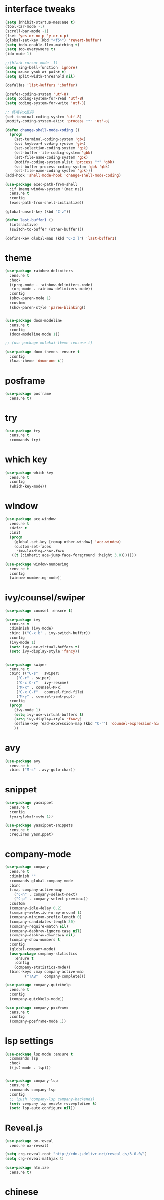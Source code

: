 #+STARTUP: overview
#+PROPERTY: header-args :comments yes :results silent
* interface tweaks
#+BEGIN_SRC emacs-lisp
  (setq inhibit-startup-message t)
  (tool-bar-mode -1)
  (scroll-bar-mode -1)
  (fset 'yes-or-no-p 'y-or-n-p)
  (global-set-key (kbd "<f5>") 'revert-buffer)
  (setq indo-enable-flex-matching t)
  (setq ido-everywhere t)
  (ido-mode 1)

  ;;(blank-cursor-mode -1)
  (setq ring-bell-function 'ignore)
  (setq mouse-yank-at-point t)
  (setq split-width-threshold nil)

  (defalias 'list-buffers 'ibuffer)

  (prefer-coding-system 'utf-8)
  (setq coding-system-for-read 'utf-8)
  (setq coding-system-for-write 'utf-8)

  ;; 终端中文乱码
  (set-terminal-coding-system 'utf-8)
  (modify-coding-system-alist 'process "*" 'utf-8)

  (defun change-shell-mode-coding ()
    (progn
      (set-terminal-coding-system 'gbk)
      (set-keyboard-coding-system 'gbk)
      (set-selection-coding-system 'gbk)
      (set-buffer-file-coding-system 'gbk)
      (set-file-name-coding-system 'gbk)
      (modify-coding-system-alist 'process "*" 'gbk)
      (set-buffer-process-coding-system 'gbk 'gbk)
      (set-file-name-coding-system 'gbk)))
  (add-hook 'shell-mode-hook 'change-shell-mode-coding)

  (use-package exec-path-from-shell
    :if (memq window-system '(mac ns))
    :ensure t
    :config
    (exec-path-from-shell-initialize))

  (global-unset-key (kbd "C-z"))

  (defun last-buffer1 ()
    (interactive)
    (switch-to-buffer (other-buffer)))

  (define-key global-map (kbd "C-z l") 'last-buffer1)
#+END_SRC
* theme
#+BEGIN_SRC emacs-lisp
  (use-package rainbow-delimiters
    :ensure t
    :hook
    ((prog-mode . rainbow-delimiters-mode)
     (org-mode . rainbow-delimiters-mode))
    :config
    (show-paren-mode 1)
    :custom
    (show-paren-style 'paren-blinking))


  (use-package doom-modeline
    :ensure t
    :config
    (doom-modeline-mode 1))

  ;; (use-package molokai-theme :ensure t)

  (use-package doom-themes :ensure t
    :config
    (load-theme 'doom-one t))
#+END_SRC
* posframe
#+BEGIN_SRC emacs-lisp
  (use-package posframe
    :ensure t)
#+END_SRC
* try
#+BEGIN_SRC emacs-lisp
(use-package try
  :ensure t
  :commands try)
#+END_SRC
* which key
#+BEGIN_SRC emacs-lisp
  (use-package which-key
    :ensure t
    :config
    (which-key-mode))
#+END_SRC

* window
#+BEGIN_SRC emacs-lisp
  (use-package ace-window
    :ensure t
    :defer t
    :init
    (progn
      (global-set-key [remap other-window] 'ace-window)
      (custom-set-faces
       '(aw-leading-char-face
	 ((t (:inherit ace-jump-face-foreground :height 3.0)))))))

  (use-package window-numbering
    :ensure t
    :config
    (window-numbering-mode))
#+END_SRC
* ivy/counsel/swiper
#+BEGIN_SRC emacs-lisp
  (use-package counsel :ensure t)

  (use-package ivy
    :ensure t
    :diminish (ivy-mode)
    :bind (("C-x b" . ivy-switch-buffer))
    :config
    (ivy-mode 1)
    (setq ivy-use-virtual-buffers t)
    (setq ivy-display-style 'fancy))


  (use-package swiper
    :ensure t
    :bind (("C-s" . swiper)
	   ("C-r" . swiper)
	   ("C-c C-r" . ivy-resume)
	   ("M-x" . counsel-M-x)
	   ("C-x C-f" . counsel-find-file)
	   ("M-y" . counsel-yank-pop))
    :config
    (progn
      (ivy-mode 1)
      (setq ivy-use-virtual-buffers t)
      (setq ivy-display-style 'fancy)
      (define-key read-expression-map (kbd "C-r") 'counsel-expression-history)
      ))
#+END_SRC

* avy
#+BEGIN_SRC emacs-lisp
(use-package avy
  :ensure t
  :bind ("M-s" . avy-goto-char))
#+END_SRC

* COMMENT auto-completion
#+BEGIN_SRC emacs-lisp
  (use-package auto-complete
    :ensure t
    :config
    (progn
      (ac-config-default)
      (add-to-list 'ac-modes 'org-mode)))
#+END_SRC
* snippet
#+BEGIN_SRC emacs-lisp
  (use-package yasnippet
    :ensure t
    :config
    (yas-global-mode 1))

  (use-package yasnippet-snippets
    :ensure t
    :requires yasnippet)
#+END_SRC
* company-mode
#+BEGIN_SRC emacs-lisp
  (use-package company
    :ensure t
    :diminish ""
    :commands global-company-mode
    :bind
    (:map company-active-map
	  ("C-n" . company-select-next)
	  ("C-p" . company-select-previous))
    :custom
    (company-idle-delay 0.2)
    (company-selection-wrap-around t)
    (company-minimum-prefix-length 0)
    (company-candidates-length 30)
    (company-require-match nil)
    (company-dabbrev-ignore-case nil)
    (company-dabbrev-downcase nil)
    (company-show-numbers t)
    :config
    (global-company-mode)
    (use-package company-statistics
      :ensure t
      :config
      (company-statistics-mode))
    (bind-keys :map company-active-map
	       ("TAB" . company-complete)))

  (use-package company-quickhelp
    :ensure t
    :config
    (company-quickhelp-mode))

  (use-package company-posframe
    :ensure t
    :config
    (company-posframe-mode 1))
#+END_SRC
* lsp settings
#+BEGIN_SRC emacs-lisp
  (use-package lsp-mode :ensure t
    :commands lsp
    :hook
    ((js2-mode . lsp)))


  (use-package company-lsp
    :ensure t
    :commands company-lsp
    :config
    ;; (push 'company-lsp company-backends)
    (setq company-lsp-enable-recompletion t)
    (setq lsp-auto-configure nil))
#+END_SRC
* Reveal.js
#+BEGIN_SRC emacs-lisp
(use-package ox-reveal
  :ensure ox-reveal)

(setq org-reveal-root "http://cdn.jsdelivr.net/reveal.js/3.0.0/")
(setq org-reveal-mathjax t)

(use-package htmlize
  :ensure t)
#+END_SRC

* chinese
#+BEGIN_SRC emacs-lisp

     ;;(set-default-font "Sarasa Term TC")
	;; (use-package cnfonts
	;;   :ensure t
	;;   :config
	;;   (cnfonts-

    (use-package pangu-spacing
      :ensure t
      :config (global-pangu-spacing-mode 1))

    (use-package ace-pinyin
      :ensure t
      :config
      (ace-pinyin-global-mode 1))

    (use-package youdao-dictionary
      :ensure t
      :bind (("C-z y" . youdao-dictionary-search-at-point+)))

    ;; rime
    (use-package liberime
					  ;:load-path "~/tmp/.emacs.d/liberime.so"
      :load-path "liberime.so"
      :if (eq system-type 'darwin)
      :config
      ;; 注意事项:
      ;; 1. 文件路径需要用 `expand-file-name' 函数处理。
      ;; 2. `librime-start' 的第一个参数说明 "rime 共享数据文件夹"
      ;;     的位置，不同的平台其位置也各不相同，可以参考：
      ;;     https://github.com/rime/home/wiki/RimeWithSchemata
      (liberime-start
       "/Library/Input Methods/Squirrel.app/Contents/SharedSupport"
       (file-truename (concat emacs-root-dir "/pyim/rime/")))
      (liberime-select-schema "double_pinyin_flypy")
      (setq pyim-default-scheme 'rime))

    ;;; https://github.com/tumashu/pyim#org37155c7
    (use-package pyim :ensure t
  ;;    :bind ("C-\\" . toggle-input-method)
      :config
      (setq default-input-method "pyim")
      (setq pyim-page-tooltip 'posframe))
#+END_SRC
* COMMENT lispy
#+BEGIN_SRC emacs-lisp
  (use-package lispy
    :ensure t
    :init
    (add-hook 'emacs-lisp-mode-hook 'lispy-mode 1)
    )
#+END_SRC
* flycheck
#+BEGIN_SRC emacs-lisp
(use-package flycheck
  :ensure t
  :init
  (global-flycheck-mode t))
#+END_SRC
* python
#+BEGIN_SRC emacs-lisp
  ;; (use-package lsp-python-ms :ensure t
  ;;   :hook (python-mode . lsp)
  ;;   :demand
  ;;   :init
  ;;   (setq lsp-python-ms-executable "~/python-language-server/output/bin/Release/Microsoft.Python.LanguageServer.exe"))

  (use-package company-anaconda
    :ensure t
    :hook (python-mode . anaconda-mode)
    :config
    )

  (eval-after-load "company"
   '(add-to-list 'company-backends '(company-anaconda :with company-capf company-yasnippet)))
#+END_SRC

* autohotkey
#+BEGIN_SRC emacs-lisp
  (use-package ahk-mode
    :ensure t
    :if (eq system-type 'windows-nt))
#+END_SRC
* javascript
#+BEGIN_SRC emacs-lisp
  (use-package js2-mode
    :ensure t
    :mode "\\.js\\'")

  ;; (use-package company-tern
  ;;   :ensure t
  ;;   :hook (js2-mode . tern-mode))

  ;; (eval-after-load "lsp"
  ;;   (add-hook 'js2-mode-hook 'lsp))
#+END_SRC
* org
#+BEGIN_SRC emacs-lisp

  (with-eval-after-load 'org
    (use-package org-protocol )


    (use-package org-bullets
      :ensure t
      :init
      (dolist (mode (list 'org-mode-hook 'org-journal-mode-hook))
	(add-hook mode (lambda () (org-bullets-mode 1)))))


    (use-package org-pomodoro :ensure t)

    (use-package org-journal :ensure t
      :custom
      (org-journal-dir "~/org/journal/")
      (org-journal-date-format "%A, %d %B %Y"))

    (use-package org-agenda
      :defer 10
      :config
      (setq
       org-default-notes-file "~/org/inbox.org"
       org-agenda-files (list
			 "~/org/inbox.org"
			 "~/org/word.org"
			 "~/org/email.org"
			 "~/org/tasks.org"
			 "~/org/wtasks.org"
			 "~/org/wkb.org")))

    ;; (add-hook 'org-mode-hook (lambda () (org-bullets-mode 1)))
    (setq
     org-id-link-to-org-use-id 'create-if-interactive
     org-log-done 'time
     org-bullets-bullet-list '("■" "◆" "▲" "▶")
     org-agenda-start-on-weekday 0
     org-todo-keywords '((sequence
			  "TODO(t!)"
			  "NEXT(n!)"
			  "STARTED(a!)"
			  "WAIT(w@/!)"
			  "OTHERS(o!)"
			  "|"
			  "DONE(d)"
			  "CANCELLED(c)")))
    ;; http://www.zmonster.me/2018/02/28/org-mode-capture.html
    (setq org-capture-templates '())
    (add-to-list 'org-capture-templates '("t" "Task"))
    (add-to-list 'org-capture-templates
		 '("N" "Note/Data"
		   entry (file+headline "~/org/inbox.org" "Note")
		   "* %:annotation \n\n  Source: %u \n\n %i\n\n "))
    (add-to-list 'org-capture-templates
		 '("n" "Note/Data"
		   entry (file+headline "~/org/inbox.org" "Note")
		   "* %? \n\n  Source: %u \n\n %i\n\n ")))
#+END_SRC
* lazy cat' toolset
#+BEGIN_SRC emacs-lisp
  (use-package auto-save
    :config
    (auto-save-enable)
    (setq auto-save-silent t)		; quietly save
    (setq auto-save-delete-trailing-whitespace t))

  (use-package snails
    :bind (("C-z C-z" . snails)))

  (use-package google-translate
    :bind (("C-z t" . google-translate-at-point))
    :custom
    (google-translate-default-target-language "zh-CN")
    (google-translate-default-source-language "en"))

  (use-package insert-translated-name
    :bind (("C-z C-c" . insert-translated-name-insert)))

  ;; (use-package awesome-tray)
#+END_SRC
* os settings
#+BEGIN_SRC emacs-lisp
  (setq mac-option-modifier 'super)
  (setq mac-command-modifier 'meta)
  (setq ns-function-modifier 'hyper)

  (setq w32-pass-alt-to-system nil)
  (setq w32-pass-lwindow-to-system t)
  (setq w32-lwindow-modifier 'nil) ; Left Windows key

  (setq w32-pass-rwindow-to-system t)
  (setq w32-rwindow-modifier 'nil); Right Windows key

  ;; (setq w32-pass-apps-to-system nil)
  ;; (setq w32-apps-modifier 'hyper) ;
#+END_SRC
* anki
#+BEGIN_SRC emacs-lisp
  (use-package anki-editor
    :ensure t
    :defer 5)

  (defun create-word-card (word result)
    (let ((fields `(("正面" . ,word)
		    ("背面" . ,result))))
      (anki-editor--push-note
       `((deck . "word")
	 (note-id . -1)
	 (note-type . "basic")
	 (fields . ,fields)))))

  ;; TODO 不处理中文
  (defun create-card-with-point-word ()
    (interactive)
    (require 'youdao-dictionary)
    (require 'anki-editor)
    (let* ((string (thing-at-point 'word))
	  (result (youdao-dictionary--format-result string)))
      (create-word-card string (replace-regexp-in-string "\n" "<br>" result))))

  (defalias 'cc 'create-card-with-point-word)
#+END_SRC
* atomic-chrome
#+BEGIN_SRC emacs-lisp
  (use-package atomic-chrome
    :ensure t

    :config
    (atomic-chrome-start-server))
#+END_SRC
* keyfreq
#+BEGIN_SRC emacs-lisp
  (use-package keyfreq
    :ensure t
    :hook (prog-mode . keyfreq-mode))
#+END_SRC
* git
#+BEGIN_SRC emacs-lisp
  (use-package magit
    :commands magit
    :ensure t)


  (use-package gh
    :ensure t)

  (use-package git-gutter
    :ensure t
    :hook (prog-mode . git-gutter-mode))

  (use-package gist :ensure t
    :commands gist-list)
#+END_SRC
* projectile
#+BEGIN_SRC emacs-lisp
  ;; https://docs.projectile.mx/en/latest/
  (use-package projectile
    :ensure t
    :config
    (projectile-mode +1)
    :bind (:map projectile-mode-map
		("C-c p" . projectile-command-map))
    :custom
    (projectile-completion-system 'ivy)
    (projectile-file-exists-remote-cache-expire (* 10 60)))

  (use-package counsel-projectile
    :ensure t
    :config
    (counsel-projectile-mode))
#+END_SRC
* server
#+BEGIN_SRC emacs-lisp
  (use-package server
    :config
    (unless (eq 't (server-running-p))
      (server-start)))
#+END_SRC
* edit config
#+BEGIN_SRC emacs-lisp
  (use-package expand-region
    :ensure t
    :bind ("C-=" . er/expand-region))


  (use-package paredit
    :ensure t
    :hook ((emacs-lisp-mode . paredit-mode)
	   (ielm-mode . paredit-mode)
	   (lisp-mode . paredit-mode)
	  ))

  ;; (use-package paredit-everywhere
  ;;   :ensure t
  ;;   :bind (:map )
  ;;   :hook (prog-mode . paredit-everywhere-mode))
#+END_SRC
* tools
#+BEGIN_SRC emacs-lisp
  ;; (use-package evil
  ;;   :ensure t
  ;;   :config
  ;;   (evil-mode 1))

  (use-package undo-tree
    :ensure t
    :config
    (global-undo-tree-mode)
    :custom
    (undo-tree-auto-save-history t))

  (use-package helpful
    :ensure t
    :bind (("C-h f" . 'helpful-callable)
	   ("C-h v" . 'helpful-variable)
	   ("C-h k" . 'helpful-key)))

  (use-package restart-emacs
    :ensure
    :commands restart-emacs)

  ;; (use-package fuz :ensure t
  ;;   :if (not (eq system-type 'windows-nt)))
#+END_SRC
